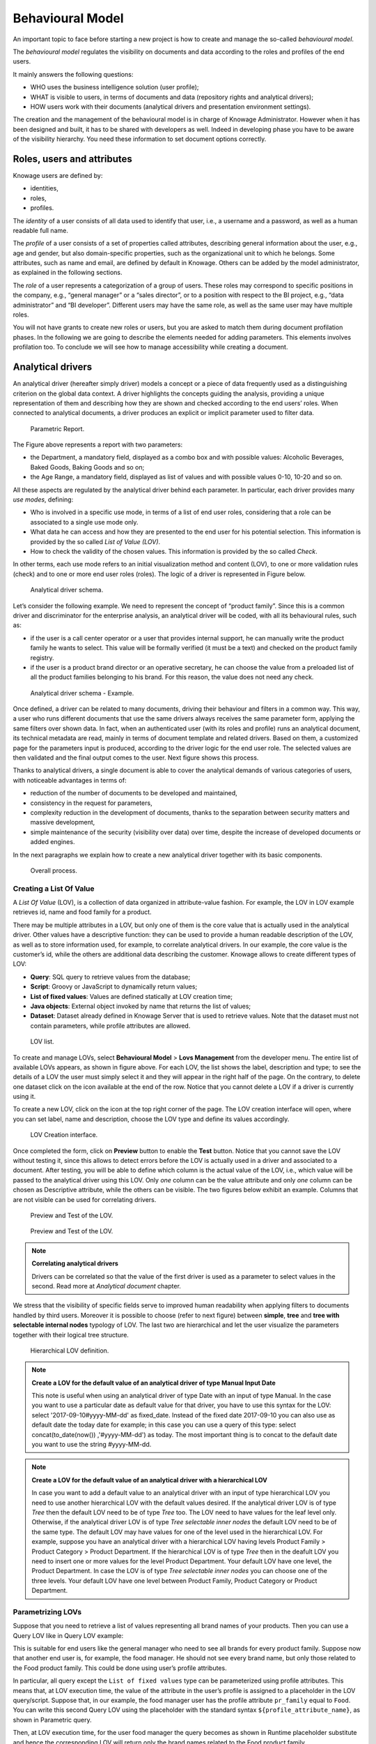 Behavioural Model
========================================================================================================================

An important topic to face before starting a new project is how to create and manage the so-called *behavioural model*.

The *behavioural model* regulates the visibility on documents and data according to the roles and profiles of the end users.

It mainly answers the following questions:

-  WHO uses the business intelligence solution (user profile);
-  WHAT is visible to users, in terms of documents and data (repository rights and analytical drivers);
-  HOW users work with their documents (analytical drivers and presentation environment settings).

The creation and the management of the behavioural model is in charge of Knowage Administrator. However when it has been designed and built, it has to be shared with developers as well. Indeed in developing phase you have to be aware of the visibility hierarchy. You need these information to set document options correctly.

Roles, users and attributes
------------------------------------------------------------------------------------------------------------------------

Knowage users are defined by:

- identities,
- roles,
- profiles.

The *identity* of a user consists of all data used to identify that user, i.e., a username and a password, as well as a human readable full name.

The *profile* of a user consists of a set of properties called attributes, describing general information about the user, e.g., age and gender, but also domain-specific properties, such as the organizational unit to which he belongs. Some attributes, such as name and email, are defined by default in Knowage. Others can be added by the model administrator, as explained in the following sections.

The *role* of a user represents a categorization of a group of users. These roles may correspond to specific positions in the company, e.g., “general manager” or a “sales director”, or to a position with respect to the BI project, e.g., “data administrator” and “BI developer”. Different users may have the same role, as well as the same user may have multiple roles.

You will not have grants to create new roles or users, but you are asked to match them during document profilation phases. In the following we are going to describe the elements needed for adding parameters. This elements involves profilation too. To conclude we will see how to manage accessibility while creating a document.

Analytical drivers
------------------------------------------------------------------------------------------------------------------------

An analytical driver (hereafter simply driver) models a concept or a piece of data frequently used as a distinguishing criterion on the global data context. A driver highlights the concepts guiding the analysis, providing a unique representation of them and describing how they are shown and checked according to the end users’ roles. When connected to analytical documents, a driver produces an explicit or implicit parameter used to filter data.

.. _parametrreportbehav:
.. figure:: media/image39.png

    Parametric Report.

The Figure above represents a report with two parameters:

- the Department, a mandatory field, displayed as a combo box and with possible values: Alcoholic Beverages, Baked Goods, Baking Goods and so on;
- the Age Range, a mandatory field, displayed as list of values and with possible values 0-10, 10-20 and so on.

All these aspects are regulated by the analytical driver behind each parameter. In particular, each driver provides many *use modes*, defining:

- Who is involved in a specific use mode, in terms of a list of end user roles, considering that a role can be associated to a single use mode only.
- What data he can access and how they are presented to the end user for his potential selection. This information is provided by the so  called *List of Value (LOV)*.
- How to check the validity of the chosen values. This information is provided by the so called *Check*.

In other terms, each use mode refers to an initial visualization method and content (LOV), to one or more validation rules (check) and to one or more end user roles (roles). The logic of a driver is represented in Figure below.

.. figure:: media/image40.png

    Analytical driver schema.

Let’s consider the following example. We need to represent the concept of “product family”. Since this is a common driver and discriminator for the enterprise analysis, an analytical driver will be coded, with all its behavioural rules, such as:

- if the user is a call center operator or a user that provides internal support, he can manually write the product family he wants to select. This value will be formally verified (it must be a text) and checked on the product family registry.
- if the user is a product brand director or an operative secretary, he can choose the value from a preloaded list of all the product   families belonging to his brand. For this reason, the value does not need any check.

.. figure:: media/image41.png

    Analytical driver schema - Example.

Once defined, a driver can be related to many documents, driving their behaviour and filters in a common way. This way, a user who runs different documents that use the same drivers always receives the same parameter form, applying the same filters over shown data. In fact, when an authenticated user (with its roles and profile) runs an analytical document, its technical metadata are read, mainly in terms of document template and related drivers. Based on them, a customized page for the parameters input is produced, according to the driver logic for the end user role. The selected values are then validated and the final output comes to the user. Next figure shows this process.

Thanks to analytical drivers, a single document is able to cover the analytical demands of various categories of users, with noticeable advantages in terms of:

-  reduction of the number of documents to be developed and maintained,
-  consistency in the request for parameters,
-  complexity reduction in the development of documents, thanks to the separation between security matters and massive development,
-  simple maintenance of the security (visibility over data) over time, despite the increase of developed documents or added engines.

In the next paragraphs we explain how to create a new analytical driver together with its basic components.

.. _overallprocess:
.. figure:: media/image42.png

    Overall process.

Creating a List Of Value
~~~~~~~~~~~~~~~~~~~~~~~~~~~~~~~~~~~~~~~~~~~~~~~~~~~~~~~~~~~~~~~~~~~~~~~~~~~~~~~~~~~~~~~~~~~~~~~~~~~~~~~~~~~~~~~~~~~~~~~~

A *List Of Value* (LOV), is a collection of data organized in attribute-value fashion. For example, the LOV in LOV example retrieves id, name and food family for a product.

.. code-block:: bash
   :caption: LOV example
   :linenos:

    {195, High Top Almonds, Food};
    {522, Tell Tale Walnuts, Food};
    {844, Very Good Soda, Drink};

There may be multiple attributes in a LOV, but only one of them is the core value that is actually used in the analytical driver. Other  values have a descriptive function: they can be used to provide a human readable description of the LOV, as well as to store information used, for example, to correlate analytical drivers. In our example, the core value is the customer’s id, while the others are additional data describing the customer. Knowage allows to create different types of LOV:

-  **Query**: SQL query to retrieve values from the database;
-  **Script**: Groovy or JavaScript to dynamically return values;
-  **List of fixed values**: Values are defined statically at LOV creation time;
-  **Java objects**: External object invoked by name that returns the list of values;
- **Dataset**: Dataset already defined in Knowage Server that is used to retrieve values. Note that the dataset must not contain parameters, while profile attributes are allowed.

.. _lovlistbehav:
.. figure:: media/image43.png

    LOV list.

To create and manage LOVs, select **Behavioural Model** > **Lovs Management** from the developer menu. The entire list of available   LOVs appears, as shown in figure above. For each LOV, the list shows the label, description and type; to see the details of a LOV the user  must simply select it and they will appear in the right half of the page. On the contrary, to delete one dataset click on the icon |image37| available at the end of the row. Notice that you cannot delete a LOV if a driver is currently using it.

.. |image37| image:: media/image44.png
   :width: 30

To create a new LOV, click on the icon |image38| at the top right corner of the page. The LOV creation interface will open, where you   can set label, name and description, choose the LOV type and define its values accordingly.

.. |image38| image:: media/image45.png
   :width: 30

.. figure:: media/image46.png

    LOV Creation interface.

Once completed the form, click on **Preview** button to enable the **Test** button. Notice that you cannot save the LOV without testing  it, since this allows to detect errors before the LOV is actually used in a driver and associated to a document. After testing, you will be able to define which column is the actual value of the LOV, i.e., which value will be passed to the analytical driver using this LOV. Only *one* column can be the value attribute and only *one* column can be chosen as Descriptive attribute, while the others can be visible. The two figures below exhibit an example. Columns that are not visible can be used for correlating drivers.

.. _previewandteslov1:
.. figure:: media/image47.png

    Preview and Test of the LOV.

.. _previewandteslov2:
.. figure:: media/image48.png

    Preview and Test of the LOV.

.. note::
     **Correlating analytical drivers**

     Drivers can be correlated so that the value of the first driver is used as a parameter to select values in the second. Read more at *Analytical document* chapter.

We stress that the visibility of specific fields serve to improved human readability when applying filters to documents handled by third users. Moreover it is possible to choose (refer to next figure) between **simple**, **tree** and **tree with selectable internal nodes** typology of LOV. The last two are hierarchical and let the user visualize the parameters together with their logical tree structure.

.. _hierarchicallvdef:
.. figure:: media/image49.png

    Hierarchical LOV definition.

.. note::
     **Create a LOV for the default value of an analytical driver of type Manual Input Date**

     This note is useful when using an analytical driver of type Date with an input of type Manual. In the case you want to use a particular date as default value for that driver, you have to use this syntax for the LOV: select '2017-09-10#yyyy-MM-dd' as fixed_date. Instead of the fixed date 2017-09-10 you can also use as default date the today date for example; in this case you can use a query of this type: select concat(to_date(now()) ,'#yyyy-MM-dd') as today. The most important thing is to concat to the default date you want to use the string #yyyy-MM-dd.

.. note::
    **Create a LOV for the default value of an analytical driver with a hierarchical LOV**

    In case you want to add a default value to an analytical driver with an input of type hierarchical LOV you need to use another hierarchical LOV with the default values desired. If the analytical driver LOV is of type *Tree* then the default LOV need to be of type *Tree* too. The LOV need to have values for the leaf level only. Otherwise, if the analytical driver LOV is of type *Tree selectable inner nodes* the default LOV need to be of the same type. The default LOV may have values for one of the level used in the hierarchical LOV. For example, suppose you have an analytical driver with a hierarchical LOV having levels Product Family > Product Category > Product Department. If the hierarchical LOV is of type *Tree* then in the deafult LOV you need to insert one or more values for the level Product Department. Your default LOV have one level, the Product Department. In case the LOV is of type *Tree selectable inner nodes* you can choose one of the three levels. Your default LOV have one level between Product Family, Product Category or Product Department.

Parametrizing LOVs
~~~~~~~~~~~~~~~~~~~~~~~~~~~~~~~~~~~~~~~~~~~~~~~~~~~~~~~~~~~~~~~~~~~~~~~~~~~~~~~~~~~~~~~~~~~~~~~~~~~~~~~~~~~~~~~~~~~~~~~~

Suppose that you need to retrieve a list of values representing all brand names of your products. Then you can use a Query LOV like in  Query LOV example:

.. code-block:: sql
         :caption: Query LOV example
         :linenos:

          SELECT DISTINCT PRODUCT_FAMILY, BRAND_NAME
          FROM PRODUCT

This is suitable for end users like the general manager who need to see all brands for every product family. Suppose now that another end user is, for example, the food manager. He should not see every brand name, but only those related to the Food product family. This could be done using user’s profile attributes.

In particular, all query except the ``List of fixed values`` type can be parameterized using profile attributes. This means that, at LOV execution time, the value of the attribute in the user’s profile is assigned to a placeholder in the LOV query/script. Suppose that, in our example, the food manager user has the profile attribute ``pr_family`` equal to ``Food``. You can write this second Query LOV using the placeholder with the standard syntax ``${profile_attribute_name}``, as shown in Parametric query.

.. code-block:: sql
         :caption: Parametric query
         :linenos:

           SELECT DISTINCT PRODUCT_FAMILY, BRAND_NAME
           FROM PRODUCT
           WHERE C.PRODUCT_FAMILY = '${pr_family}'

Then, at LOV execution time, for the user food manager the query becomes as shown in Runtime placeholder substitute and hence the corresponding LOV will return only the brand names related to the Food product family.

.. code-block:: sql
         :caption: Runtime placeholder substitute
         :linenos:

          SELECT DISTINCT PRODUCT_FAMILY, BRAND_NAME
          FROM PRODUCT
          WHERE C.PRODUCT_FAMILY = 'Food'

This means that if you are the food manager and your user has the profile attribute ``pr_family=Food``, then you will see only the brand related to the food family as a result of this LOV; while if you are the drink manager and your user has consequently the profile   attribute pr_family=Drink, you will see only the brand related to drink family products.

.. note::
     **Standard profile attributes**

     There are some standard profile attributes always available that don't' need to be defined for each user. These profile attributes are:

     - *user_id* contains the user id of the logged in user
     - *user_roles* contains the current user's roles, joined as a SQL IN clause fashion, for example: 'general_management','human_resources_management'
     - *TENANT_ID* contains the tenant to which the user belongs

Note that an information button and a profile attribute button are available to guide user in writing the code properly, using the   syntax correctly and typing the right profile attribute name.

.. figure:: media/image50.png

    Assistance in retrieving syntax and profile attributes.

Creating a validation rule
~~~~~~~~~~~~~~~~~~~~~~~~~~~~~~~~~~~~~~~~~~~~~~~~~~~~~~~~~~~~~~~~~~~~~~~~~~~~~~~~~~~~~~~~~~~~~~~~~~~~~~~~~~~~~~~~~~~~~~~~

Knowage supports the validation of the document’s input parameters via validation rules. Validation rules can be defined in  **Behavioural model** > **Constraints Management**. A validation rule checks parameter values as given by LOVs to verify that they comply with the defined constraints.

.. figure:: media/image51.png

    Contraints Management.

Knowage default checks are:

- **Alfanumeric**: it checks if the parameter is alfanumeric;
- **Numeric**: it checks if the parameter is numeric;
- **Letter String**: it checks if the parameter is a letter string;
- **E-Mail**: it checks if the parameter is an e-mail;
- **Fiscal Code**: it checks if the parameter has the correct syntax of a fiscal code;
- **Internet Address**: it checks if the parameter is an internet address.

.. |image46| image:: media/image45.png
   :width: 30

If the administrator needs to create additional validation rules, he can click on |image46| to open the rule creation interface. Here he  can define a customized validation rule using the available check options:

- **Date**: here you can set a customized format type of date;
- **Regular Expression**: to set a regular expression validation rule;
- **Max/Min Length**: it lets you set the maximum and/or minimum character parameters length;
- **Range**: to set a range the parameters value has to satisfy;
- **Decimal**: to set a maximal decimal places for the parameters.

Creating an analytical driver
~~~~~~~~~~~~~~~~~~~~~~~~~~~~~~~~~~~~~~~~~~~~~~~~~~~~~~~~~~~~~~~~~~~~~~~~~~~~~~~~~~~~~~~~~~~~~~~~~~~~~~~~~~~~~~~~~~~~~~~~

As explained at the beginning of this section, analytical drivers use information about users, their roles and profiles to filter data returned by their associated LOVs. Users, roles and profiles must have been already defined in the project context so that they are available to the driver.

.. _analyticaldrivermanagbehav:
.. figure:: media/image52.png

    Analytical Driver Management.

To create a driver, select Behavioural Model > Analytical Drivers Management from the developer menu. Here, you will see the entire   list of available drivers. For each driver, the list shows unique label, description and type. To explore details the user must just   select one menu item from the list and they will appear in the half right side, as shown in the figure above. Otherwise to delete one analytical driver the user must use the icon |image48| available at the end of each row of the list. Notice that you cannot delete a driver if a document is currently using it.

.. |image48| image:: media/image44.png
   :width: 30

To create a new driver, click on |image49| at the top right corner. The driver creation interface will open. At first execution only the upper part of the window is visible, as shown in the figure below. The upper part is the **Detail** section, where you can set the label, name and description. Choose the type between Date, String or Number depending on the type of expected data. Select Functional or Temporal if the driver is used by an end user or a scheduler, respectively. A click on the save botton, enabled as soon as the form is filled in, will save the driver and let the section below appear.

.. |image49| image:: media/image45.png
   :width: 30

.. _drivercrationbehav:
.. figure:: media/image53.png

    Driver creation.

In the Analytical Driver Use Mode Details section, one or more LOVs are linked to the current driver, as well as roles and checks are assigned via the so-called *use modes*.

To associate LOVs to the driver, switch to the “Analytical Driver Use Mode Details” tab. Here the user must set label and name of that specific use mode, the kind of input among **LOV input**, **Manual input** and **Map input**, as shown in below.

.. figure:: media/image54.png

    Detail panel of LOV creation, second step.

The first type allows the user to pick values from a previously defined LOV. When selecting this option the interface spread out the configuration panel where the user is asked to select a LOV from the list and a **Modality**. The latter defines how values are displayed and selectable when executing the document. In fact the user can choose among:

- **Select from list**: all admissible values will be displayed directly within the drivers panel;
- **Select from popup window**: user will be able to select between admissible values by a lookup table displayed within a popup window;
- **Select from tree**: conceived for hierarchical LOVs, lets the users navigate the values in a hierarchical way;
- **Select from combobox**: the driver will look like a drop down menu.

The second kind of input expects the user to type manually the value. Otherwise the third opens a map from which the user must select one or more regions accordingly to the layer property. When selecting this option the interface spread out the configuration panel where the user is asked to choose a layer and the layer property. More details are supplied in next sections for this kind of input.

Moreover the user can add default values (namely values that will be passed to the document at its first execution) using the dedicated area. Here it is possible to pick default values from another LOV or to pick the first or the latter value of the current LOV (if the LOV input type was selected).

In case of Manual Input Date the user can specify a maximum value driven by a LOV:

.. figure:: media/image57.png

    Detail panel of LOV creation, specification of a maximum value.

During execution of a document, the date picker will be limited by that value:

.. figure:: media/image58.png

    Detail of a date picker for a date parameter with maximum value specified.

.. note::
     **Analytical driver of type Manual Input Date with a default value and/or max value**

     In the case you want to use an analytical driver of type Manual Input Date with a particular date as default value and/or a maximum value, you have to use a particular syntax for the LOVs query. See the note *Create a LOV for the default value of an analytical driver of type Manual Input Date* in the section *Creating a List Of Value* for more details.

.. note::
     **Analytical driver with hierarchical LOV and default LOV**

     In the case you want to use an analytical driver with a hierarchical LOV and a default LOV the latter need to be hierarchical too. For more details see *Create a LOV for the default value of an analytical driver with a hierarchical LOV* note in the section *Creating a List Of Value*.

At the bottom of the page the user must associate roles to the “use mode”. This action is mandatory. The user connects the user’s roles that he/she wants to be allowed to see a certain list of values or certain regions or be able to type values at his/her convenience.

Therefore, since an admin user can decide to separate values according to the other users’ roles, the analytical driver definition allows to configure different use mode. We can also set validation checks if needed. Then it is sufficient to save each use mode and click on **new use mode** to set a new one. We repeat the same procedure for all the use modes. Each use mode is represented in a separate tab. We will go deeper into this at the end of the section.

All the selections can be multi-valued, but note that this option has to be set directly on the document detail during analytical driver
association.

Creating an analytical driver for a spatial filter
~~~~~~~~~~~~~~~~~~~~~~~~~~~~~~~~~~~~~~~~~~~~~~~~~~~~~~~~~~~~~~~~~~~~~~~~~~~~~~~~~~~~~~~~~~~~~~~~~~~~~~~~~~~~~~~~~~~~~~~~

In previous section we explained how to configure a driver and how it can be linked to different kind of inputs. In this part we linger on the possibility to define a spatial analytical driver. Referring to the following figure, we notice that for setting the geographical driver we must select the **map input** option: here, expanding the combobox you choose the layer on which the filter will act. It is then necessary that the layer has been previously created and uploaded into Knowage **Layers catalog**. Then it is mandatory to specify the property name of the geometry in use using the manual text box just below. Remember that the property name must be exactly the same, therefore respect the upper and the lowercase of the string.

.. _spatialanalyticdrivsett:
.. figure:: media/image55.png

    Spatial analytical driver settings.

These few steps will implent the spatial analytical driver to be associated to a document and be used to set a spatial filter.

Analytical driver’s use modes
~~~~~~~~~~~~~~~~~~~~~~~~~~~~~~~~~~~~~~~~~~~~~~~~~~~~~~~~~~~~~~~~~~~~~~~~~~~~~~~~~~~~~~~~~~~~~~~~~~~~~~~~~~~~~~~~~~~~~~~~

Sometimes the same analytical driver (i.e., the same concept, like the concept of product brand) should display different values according to the user that is executing it.

Suppose you have a report on sales and costs like the one in the first figure of this chapter and you want to add to it the possibility to filter also on product brands. If you load the report as the general manager, you should choose between all the possible product brands in the corresponding parameter. If instead you load it as, for instance, the food manager, then you should be able to filter only on product brands related to the Food family.

In order to do this, let us focus again on the definition of the LOV and check that the already defined use mode ``All Brands`` is associated to the correct role ``general_manager``. Here you can add a second tab, called for instance ``Profiled_Brands``, and associate it to the role ``product_manager``. This is because the food manager user has ``product_manager`` role with profile attribute ``pr_family = Food``.

Finally, we choose the second LOV created, the one returning only those brands that belong to a specific family (see the code example in section Parametrizing LOVs). The family is selected by checking the value of the family attribute in the user profile.

Notice that here you can also choose a different type of display mode for the LOV. In other terms, different use modes correspond not only to different LOVs, but also to (possibly) different display mode (pop-up windows, combobox, ...). For instance, you can select a combobox display mode for the All Brands use mode and the pop up window display mode for the Profiled_Brands use mode.

Once you have saved the LOV, just log out from Knowage and log in with a different user role, i.e. as a general manager, food manager and drink manager. Executing your report on sales and costs you can now notice the differences on the values and on the display mode of the Product Brand parameters according to the different users. Notice that, for food manager and drink manager, the parameters are always displayed as a pop-up window, while for the general manager also the display mode of the parameter varies.

.. figure:: media/image56.png

    Behavioural Model Schema.

Behavioural Model Lineage
~~~~~~~~~~~~~~~~~~~~~~~~~~~~~~~~~~~~~~~~~~~~~~~~~~~~~~~~~~~~~~~~~~~~~~~~~~~~~~~~~~~~~~~~~~~~~~~~~~~~~~~~~~~~~~~~~~~~~~~~

It is possible to show a summary of the links between the LOVs, the analytical driver and the documents by selecting **Behavioural Model** > **Behavioural Model Lineage**.

.. figure:: media/lineage.png

    Behavioural Model Lineage.

The entire list of available LOVs, analytical driver and documents appears, as shown in figure below.

.. figure:: media/lineage2.png

    List of LOVs, analytical driver and documents.

By selecting one LOV or Analytical Driver or Documents the other will refresh showing only the elements associated with the selection done. To come back to the original situation click the refresh button on the top right corner.
